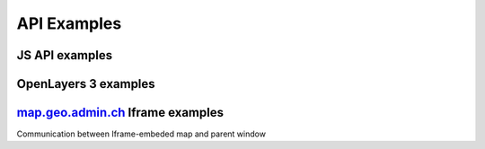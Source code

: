 .. raw:: html

  <head>
    <link href="../_static/custom.css" rel="stylesheet" type="text/css" />
  </head>

API Examples
============

JS API examples
---------------
.. raw:: html

  <ul id="cat1"></ul>

OpenLayers 3 examples
---------------------

.. raw:: html

  <ul id="cat2"></ul>

`map.geo.admin.ch <https://map.geo.admin.ch>`_ Iframe examples
--------------------------------------------------------------

Communication between Iframe-embeded map and parent window

.. raw:: html

  <ul id="cat3"></ul>
 
.. raw:: html

  <script type="text/javascript">
    var conf = [{
      label: 'Map with overlay layer',
      codepen: 'qbeqPQ',
      cat: 1 
    }, {
      label: 'Map with KML file overlay',
      codepen: 'eJqBVV',
      cat: 1
    }, {
      label: 'Geocoder',
      codepen: 'JGgzQG',
      cat: 1
    }, {
      label: 'Rectangle selection',
      codepen: 'NxQmvo',
      cat: 1
    }, {
      label: 'Searchbox',
      codepen: 'xZvNEY',
      cat: 1
    }, {
      label: 'Catalog',
      codepen: 'grYLdY',
      cat: 1
    }, {
      label: 'Localisation',
      codepen: 'GZKrem',
      cat: 1
    }, {
      label: 'GeoJSON integration',
      codepen: 'ZWzXgv',
      cat: 1
    }, {
      label: 'WMTS reprojected on-the-fly from a WMS in swiss projection (EPSG:21781)',
      codepen: 'xVKLdV',
      cat: 2
    }, {
      label: 'WMTS reprojected on-the-fly in Pseudo-Mercator projection (EPSG:3857)',
      codepen: 'pyzwwL',
      cat: 2
    }, {
      label: 'WMTS reprojected on-the-fly in LV95 (EPSG:2056)',
      codepen: 'GZKEam',
      cat: 2
    }, {
      label: 'All available layers as WMTS',
      codepen: 'MyYYXR',
      cat: 2 
    }, {
      label: 'More OpenLayers 3 Examples on the official website.', 
      link: 'http://openlayers.org/en/v3.6.0/examples/',
      cat: 2 
    }, {
      label: 'Feature selection of KML and GeoJSON layers',
      codepen: 'yOBzqM',
      cat: 3
    }];
    var tpl = '<li><a href="{link}" target="_blank">{label}</a></li>';
    var cat1 = '', cat2 = '', cat3 = '';
    conf.forEach(function(item) {
      if (item.codepen) {
        item.link = '//codepen.io/geoadmin/pen/' + item.codepen + '?editors=0010';
      }
      var link = tpl.replace('{link}', item.link).replace('{label}', item.label);
      switch(item.cat) {
        default:
        case 1:
          cat1 += link;
          break;
        case 2 :
          cat2 += link;
          break;
        case 3:
          cat3 += link;
          break;
      };
    });
    document.getElementById('cat1').innerHTML = cat1;
    document.getElementById('cat2').innerHTML = cat2;
    document.getElementById('cat3').innerHTML = cat3;
  </script>


